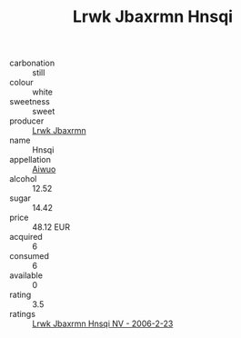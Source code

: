 :PROPERTIES:
:ID:                     a394e2b4-65e7-4009-bb42-0f77983bfdf9
:END:
#+TITLE: Lrwk Jbaxrmn Hnsqi 

- carbonation :: still
- colour :: white
- sweetness :: sweet
- producer :: [[id:a9621b95-966c-4319-8256-6168df5411b3][Lrwk Jbaxrmn]]
- name :: Hnsqi
- appellation :: [[id:47e01a18-0eb9-49d9-b003-b99e7e92b783][Aiwuo]]
- alcohol :: 12.52
- sugar :: 14.42
- price :: 48.12 EUR
- acquired :: 6
- consumed :: 6
- available :: 0
- rating :: 3.5
- ratings :: [[id:c2863769-3433-42b6-a7fa-57a559195321][Lrwk Jbaxrmn Hnsqi NV - 2006-2-23]]


